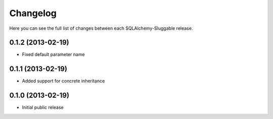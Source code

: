 Changelog
---------

Here you can see the full list of changes between each SQLAlchemy-Sluggable release.


0.1.2 (2013-02-19)
^^^^^^^^^^^^^^^^^^

- Fixed default parameter name


0.1.1 (2013-02-19)
^^^^^^^^^^^^^^^^^^

- Added support for concrete inheritance


0.1.0 (2013-02-19)
^^^^^^^^^^^^^^^^^^

- Initial public release
